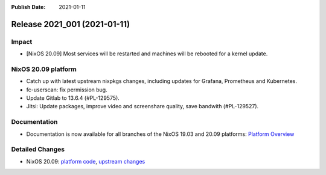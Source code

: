 :Publish Date: 2021-01-11

Release 2021_001 (2021-01-11)
-----------------------------

Impact
^^^^^^

* [NixOS 20.09] Most services will be restarted and machines will be rebooted for a kernel update.


NixOS 20.09 platform
^^^^^^^^^^^^^^^^^^^^

* Catch up with latest upstream nixpkgs changes, including updates for Grafana, Prometheus and Kubernetes.
* fc-userscan: fix permission bug.
* Update Gitlab to 13.6.4 (#PL-129575).
* Jitsi: Update packages, improve video and screenshare quality, save bandwith (#PL-129527).


Documentation
^^^^^^^^^^^^^

* Documentation is now available for all branches of the NixOS 19.03 and 20.09 platforms:
  `Platform Overview <https://doc.flyingcircus.io/platform/>`_

Detailed Changes
^^^^^^^^^^^^^^^^

* NixOS 20.09: `platform code <https://github.com/flyingcircusio/fc-nixos/compare/fc/r2020_040/20.09...d8301f87664c2f353d2fb8327852729eb14ff0e1>`_,
  `upstream changes <https://github.com/flyingcircusio/nixpkgs/compare/71c5ae6ce4e1026f7da31cb6074dbb1fc773725c...7179961331b1e98dd28f07dbcb46ed700ad6a52b>`_


.. vim: set spell spelllang=en:
